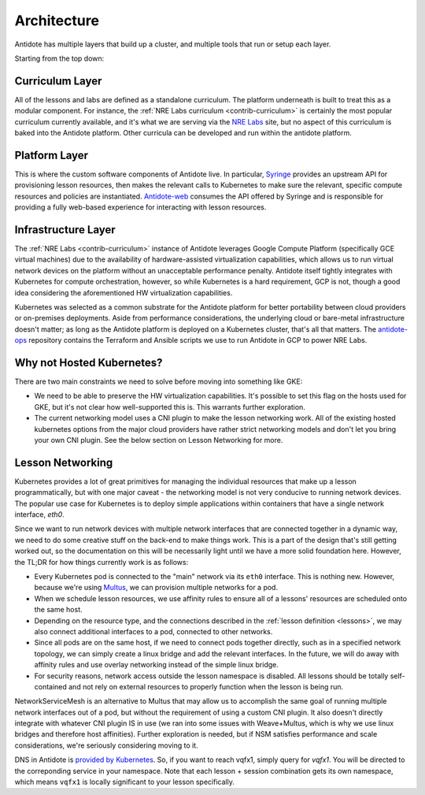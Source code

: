 .. architecture:

Architecture
================================

Antidote has multiple layers that build up a cluster, and multiple tools that run or setup each layer.

.. image:: /images/antidote_hla.png

Starting from the top down:

Curriculum Layer
^^^^^^^^^^^^^^^^

All of the lessons and labs are defined as a standalone curriculum. The platform underneath is built to
treat this as a modular component. For instance, the :ref:`NRE Labs curriculum <contrib-curriculum>` is certainly the most
popular curriculum currently available, and it's what we are serving via the `NRE Labs <https://labs.networkreliability.engineering>`_
site, but no aspect of this curriculum is baked into the Antidote platform. Other curricula can be developed and run within the antidote
platform.

Platform Layer
^^^^^^^^^^^^^^

This is where the custom software components of Antidote live. In particular, `Syringe <https://github.com/nre-learning/syringe>`_
provides an upstream API for provisioning lesson resources, then makes the relevant calls to Kubernetes to make sure the relevant,
specific compute resources and policies are instantiated. `Antidote-web <https://github.com/nre-learning/antidote-web>`_
consumes the API offered by Syringe and is responsible for providing a fully web-based experience for interacting with lesson resources.


Infrastructure Layer
^^^^^^^^^^^^^^^^^^^^

The :ref:`NRE Labs <contrib-curriculum>` instance of Antidote leverages Google Compute Platform (specifically GCE virtual machines)
due to the availability of hardware-assisted virtualization capabilities, which allows us to run virtual network
devices on the platform without an unacceptable performance penalty. Antidote itself tightly integrates with Kubernetes for
compute orchestration, however, so while Kubernetes is a hard requirement, GCP is not, though a good idea considering the
aforementioned HW virtualization capabilities.

Kubernetes was selected as a common substrate for the Antidote platform for
better portability between cloud providers or on-premises deployments. Aside from performance considerations, the underlying
cloud or bare-metal infrastructure doesn't matter; as long as the Antidote platform is deployed on a Kubernetes cluster, that's
all that matters. The `antidote-ops <https://github.com/nre-learning/antidote-ops>`_ repository
contains the Terraform and Ansible scripts we use to run Antidote in GCP to power NRE Labs.

Why not Hosted Kubernetes?
^^^^^^^^^^^^^^^^^^^^^^^^^^

There are two main constraints we need to solve before moving into something like GKE:

- We need to be able to preserve the HW virtualization capabilities. It's possible to set this flag on the hosts
  used for GKE, but it's not clear how well-supported this is. This warrants further exploration.
- The current networking model uses a CNI plugin to make the lesson networking work. All of the existing
  hosted kubernetes options from the major cloud providers have rather strict networking models and don't let you bring your own CNI plugin.
  See the below section on Lesson Networking for more.

Lesson Networking
^^^^^^^^^^^^^^^^^

Kubernetes provides a lot of great primitives for managing the individual resources that make up a lesson programmatically,
but with one major caveat - the networking model is not very conducive to running network devices. The popular use case for
Kubernetes is to deploy simple applications within containers that have a single network interface, `eth0`.

Since we want to run network devices with multiple network interfaces that are connected together in a dynamic way, we need
to do some creative stuff on the back-end to make things work. This is a part of the design that's still getting worked out,
so the documentation on this will be necessarily light until we have a more solid foundation here. However, the TL;DR
for how things currently work is as follows:

.. image:: /images/lessonsnetworking.png

* Every Kubernetes pod is connected to the "main" network via its ``eth0`` interface. This is nothing new. However, because we're using
  `Multus <https://github.com/intel/multus-cni>`_, we can provision multiple networks for a pod.
* When we schedule lesson resources, we use affinity rules to ensure all of a lessons' resources are scheduled
  onto the same host.
* Depending on the resource type, and the connections described in the :ref:`lesson definition <lessons>`,
  we may also connect additional interfaces to a pod, connected to other networks.
* Since all pods are on the same host, if we need to connect pods together directly, such as in a specified
  network topology, we can simply create a linux bridge and add the relevant interfaces. In the future, we will do away
  with affinity rules and use overlay networking instead of the simple linux bridge.
* For security reasons, network access outside the lesson namespace is disabled.
  All lessons should be totally self-contained and not rely on external resources to properly function
  when the lesson is being run.

NetworkServiceMesh is an alternative to Multus that may allow us to accomplish the same goal of running multiple network interfaces
out of a pod, but without the requirement of using a custom CNI plugin. It also doesn't directly integrate with whatever CNI
plugin IS in use (we ran into some issues with Weave+Multus, which is why we use linux bridges and therefore host affinities).
Further exploration is needed, but if NSM satisfies performance and scale considerations, we're seriously considering moving to it.

DNS in Antidote is `provided by Kubernetes <https://kubernetes.io/docs/concepts/services-networking/dns-pod-service/>`_.
So, if you want to reach vqfx1, simply query for `vqfx1`. You will be directed to the
correponding service in your namespace. Note that each lesson + session combination gets its own namespace, which means
``vqfx1`` is locally significant to your lesson specifically.

